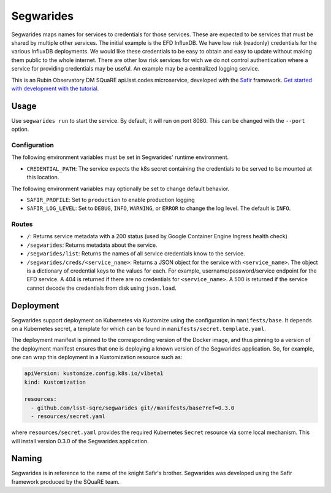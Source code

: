 ############
Segwarides
############

Segwarides maps names for services to credentials for those services.
These are expected to be services that must be shared by multiple other services.
The initial example is the EFD InfluxDB.
We have low risk (readonly) credentials for the various InfluxDB deployments.
We would like these credentials to be easy to obtain and easy to update without making them public to the whole internet.
There are other low risk services for wich we do not control authentication where a service for providing credentials may be useful.
An example may be a centralized logging service.

This is an Rubin Observatory DM SQuaRE api.lsst.codes microservice, developed with the `Safir <https://safir.lsst.io>`__ framework.
`Get started with development with the tutorial <https://safir.lsst.io/set-up-from-template.html>`__.

Usage
=====

Use ``segwarides run`` to start the service.
By default, it will run on port 8080.
This can be changed with the ``--port`` option.

Configuration
-------------

The following environment variables must be set in Segwarides' runtime environment.

* ``CREDENTIAL_PATH``: The service expects the k8s secret containing the credentials to be served to be mounted at this location.

The following environment variables may optionally be set to change default behavior.

- ``SAFIR_PROFILE``: Set to ``production`` to enable production logging
- ``SAFIR_LOG_LEVEL``: Set to ``DEBUG``, ``INFO``, ``WARNING``, or ``ERROR`` to change the log level.
  The default is ``INFO``.

Routes
------

* ``/``: Returns service metadata with a 200 status (used by Google Container Engine Ingress health check)

* ``/segwarides``: Returns metadata about the service.

* ``/segwarides/list``: Returns the names of all service credentials know to the service.

* ``/segwarides/creds/<service_name>``: Returns a JSON object for the service with ``<service_name>``.
  The object is a dictionary of credential keys to the values for each.
  For example, username/password/service endpoint for the EFD service.
  A 404 is returned if there are no credentials for ``<service_name>``.
  A 500 is returned if the service cannot decode the credentials from disk using ``json.load``.

Deployment
==========

Segwarides support deployment on Kubernetes via Kustomize using the configuration in ``manifests/base``.
It depends on a Kubernetes secret, a template for which can be found in ``manifests/secret.template.yaml``.

The deployment manifest is pinned to the corresponding version of the Docker image, and thus pinning to a version of the deployment manifest ensures that one is deploying a known version of the Segwarides application.
So, for example, one can wrap this deployment in a Kustomization resource such as:

.. code-block:: yaml

   apiVersion: kustomize.config.k8s.io/v1beta1
   kind: Kustomization

   resources:
     - github.com/lsst-sqre/segwarides git//manifests/base?ref=0.3.0
     - resources/secret.yaml

where ``resources/secret.yaml`` provides the required Kubernetes ``Secret`` resource via some local mechanism.
This will install version 0.3.0 of the Segwarides application.

Naming
======

Segwarides is in reference to the name of the knight Safir's brother.
Segwarides was developed using the Safir framework produced by the SQuaRE team.
